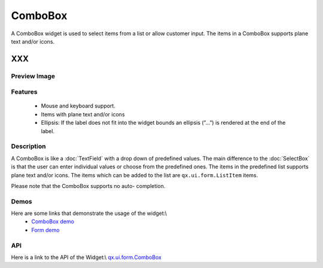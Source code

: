 .. _pages/widget/combobox#combobox:

ComboBox
********
A ComboBox widget is used to select items from a list or allow customer input. The items in a ComboBox supports plane text and/or icons.  

XXX
===

.. _pages/widget/combobox#preview_image:

Preview Image
-------------
|ComboBox|

.. |ComboBox| image:: /widget/combobox.png

.. _pages/widget/combobox#features:

Features
--------
  * Mouse and keyboard support.
  * Items with plane text and/or icons
  * Ellipsis: If the label does not fit into the widget bounds an ellipsis (”...”) is rendered at the end of the label.

.. _pages/widget/combobox#description:

Description
-----------
A ComboBox is like a :doc:`TextField`  with a drop down of predefined values. The main difference to the :doc:`SelectBox` is that the user can enter individual values or choose from the predefined ones. The items in the predefined list supports plane text and/or icons. The items which can be added to the list are ``qx.ui.form.ListItem`` items. 

Please note that the ComboBox supports no auto-	completion.

.. _pages/widget/combobox#demos:

Demos
-----
Here are some links that demonstrate the usage of the widget:\\
  * `ComboBox demo <http://demo.qooxdoo.org/1.2.x/demobrowser/#widget-ComboBox.html>`_
  * `Form demo <http://demo.qooxdoo.org/1.2.x/demobrowser/#showcase~Form.html>`_

.. _pages/widget/combobox#api:

API
---
Here is a link to the API of the Widget:\\
`qx.ui.form.ComboBox <http://demo.qooxdoo.org/1.2.x/apiviewer/#qx.ui.form.ComboBox>`_

